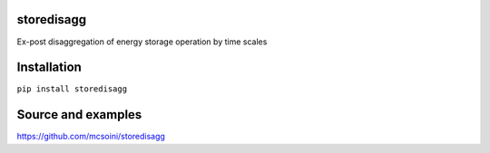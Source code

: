 =============================
storedisagg
=============================

Ex-post disaggregation of energy storage operation by time scales

============
Installation
============

``pip install storedisagg``

===================
Source and examples
===================

`<https://github.com/mcsoini/storedisagg>`_



